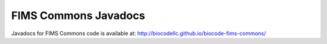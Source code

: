 .. javadocs

FIMS Commons Javadocs
================

Javadocs for FIMS Commons code is available at:  http://biocodellc.github.io/biocode-fims-commons/
